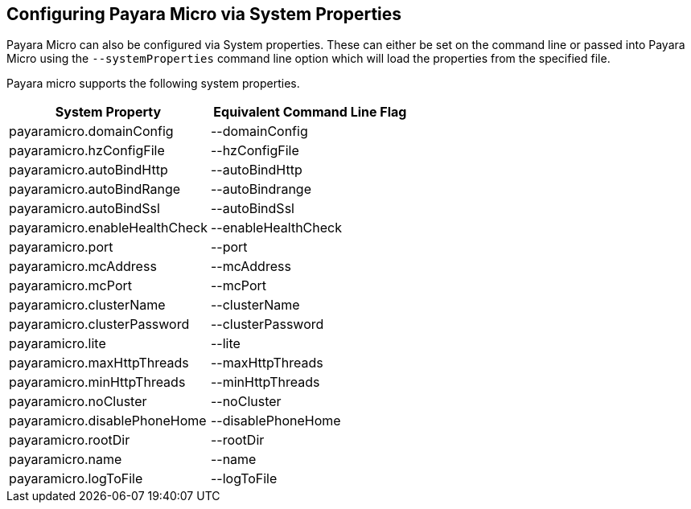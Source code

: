 [[configuring-payara-micro-via-system-properties]]
Configuring Payara Micro via System Properties
----------------------------------------------

Payara Micro can also be configured via System properties. These can either be set on the command line or passed into Payara Micro using the `--systemProperties` command line option which will load the properties from the specified file.

Payara micro supports the following system properties.

[cols=",",options="header",]
|==================================================
|System Property |Equivalent Command Line Flag
|payaramicro.domainConfig |--domainConfig
|payaramicro.hzConfigFile |--hzConfigFile
|payaramicro.autoBindHttp |--autoBindHttp
|payaramicro.autoBindRange |--autoBindrange
|payaramicro.autoBindSsl |--autoBindSsl
|payaramicro.enableHealthCheck |--enableHealthCheck
|payaramicro.port |--port
|payaramicro.mcAddress |--mcAddress
|payaramicro.mcPort |--mcPort
|payaramicro.clusterName |--clusterName
|payaramicro.clusterPassword |--clusterPassword
|payaramicro.lite |--lite
|payaramicro.maxHttpThreads |--maxHttpThreads
|payaramicro.minHttpThreads |--minHttpThreads
|payaramicro.noCluster |--noCluster
|payaramicro.disablePhoneHome |--disablePhoneHome
|payaramicro.rootDir |--rootDir
|payaramicro.name |--name
|payaramicro.logToFile |--logToFile
|==================================================

